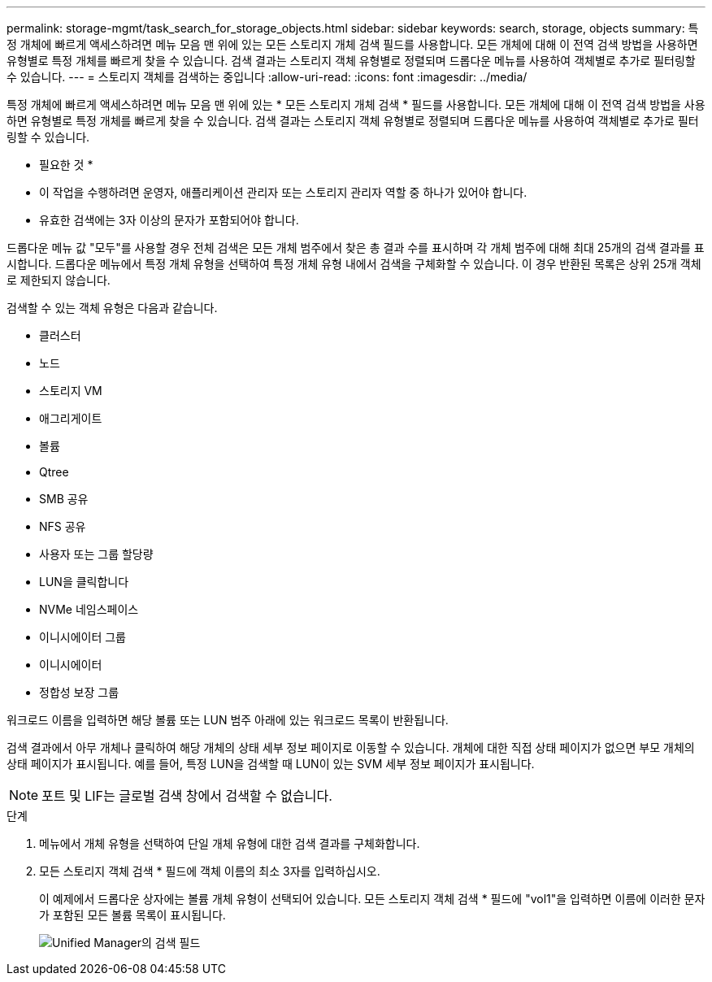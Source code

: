 ---
permalink: storage-mgmt/task_search_for_storage_objects.html 
sidebar: sidebar 
keywords: search, storage, objects 
summary: 특정 개체에 빠르게 액세스하려면 메뉴 모음 맨 위에 있는 모든 스토리지 개체 검색 필드를 사용합니다. 모든 개체에 대해 이 전역 검색 방법을 사용하면 유형별로 특정 개체를 빠르게 찾을 수 있습니다. 검색 결과는 스토리지 객체 유형별로 정렬되며 드롭다운 메뉴를 사용하여 객체별로 추가로 필터링할 수 있습니다. 
---
= 스토리지 객체를 검색하는 중입니다
:allow-uri-read: 
:icons: font
:imagesdir: ../media/


[role="lead"]
특정 개체에 빠르게 액세스하려면 메뉴 모음 맨 위에 있는 * 모든 스토리지 개체 검색 * 필드를 사용합니다. 모든 개체에 대해 이 전역 검색 방법을 사용하면 유형별로 특정 개체를 빠르게 찾을 수 있습니다. 검색 결과는 스토리지 객체 유형별로 정렬되며 드롭다운 메뉴를 사용하여 객체별로 추가로 필터링할 수 있습니다.

* 필요한 것 *

* 이 작업을 수행하려면 운영자, 애플리케이션 관리자 또는 스토리지 관리자 역할 중 하나가 있어야 합니다.
* 유효한 검색에는 3자 이상의 문자가 포함되어야 합니다.


드롭다운 메뉴 값 "모두"를 사용할 경우 전체 검색은 모든 개체 범주에서 찾은 총 결과 수를 표시하며 각 개체 범주에 대해 최대 25개의 검색 결과를 표시합니다. 드롭다운 메뉴에서 특정 개체 유형을 선택하여 특정 개체 유형 내에서 검색을 구체화할 수 있습니다. 이 경우 반환된 목록은 상위 25개 객체로 제한되지 않습니다.

검색할 수 있는 객체 유형은 다음과 같습니다.

* 클러스터
* 노드
* 스토리지 VM
* 애그리게이트
* 볼륨
* Qtree
* SMB 공유
* NFS 공유
* 사용자 또는 그룹 할당량
* LUN을 클릭합니다
* NVMe 네임스페이스
* 이니시에이터 그룹
* 이니시에이터
* 정합성 보장 그룹


워크로드 이름을 입력하면 해당 볼륨 또는 LUN 범주 아래에 있는 워크로드 목록이 반환됩니다.

검색 결과에서 아무 개체나 클릭하여 해당 개체의 상태 세부 정보 페이지로 이동할 수 있습니다. 개체에 대한 직접 상태 페이지가 없으면 부모 개체의 상태 페이지가 표시됩니다. 예를 들어, 특정 LUN을 검색할 때 LUN이 있는 SVM 세부 정보 페이지가 표시됩니다.

[NOTE]
====
포트 및 LIF는 글로벌 검색 창에서 검색할 수 없습니다.

====
.단계
. 메뉴에서 개체 유형을 선택하여 단일 개체 유형에 대한 검색 결과를 구체화합니다.
. 모든 스토리지 객체 검색 * 필드에 객체 이름의 최소 3자를 입력하십시오.
+
이 예제에서 드롭다운 상자에는 볼륨 개체 유형이 선택되어 있습니다. 모든 스토리지 객체 검색 * 필드에 "vol1"을 입력하면 이름에 이러한 문자가 포함된 모든 볼륨 목록이 표시됩니다.

+
image::../media/opm_search_field_jpg.gif[Unified Manager의 검색 필드]


